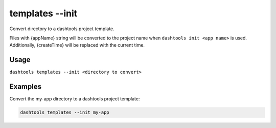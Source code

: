 =======
templates --init
=======

Convert directory to a dashtools project template. 

Files with {appName} string will be converted to the project name when ``dashtools init <app name>`` is used. Additionally, {createTime} will be replaced with the current time.
    
Usage
======
    
``dashtools templates --init <directory to convert>``

Examples
=========

Convert the my-app directory to a dashtools project template:

.. code-block:: bash

    dashtools templates --init my-app

